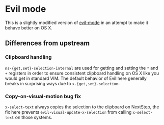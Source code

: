 * Evil mode

This is a slightly modified version of [[https://bitbucket.org/lyro/evil/wiki/Home][evil-mode]] in an attempt to make
it behave better on OS X.

** Differences from upstream
*** Clipboard handling
    =ns-{get,set}-selection-internal= are used for getting and setting
    the =*= and =+= registers in order to ensure consistent clipboard
    handling on OS X like you would get in standard VIM.  The default
    behavior of Evil here generally breaks in surprising ways due to
    =x-{get,set}-selection=.

*** Copy-on-visual-motion bug fix
    =x-select-text= always copies the selection to the clipboard on
    NextStep, the fix here prevents =evil-visual-update-x-selection=
    from calling =x-select-text= on those systems.
